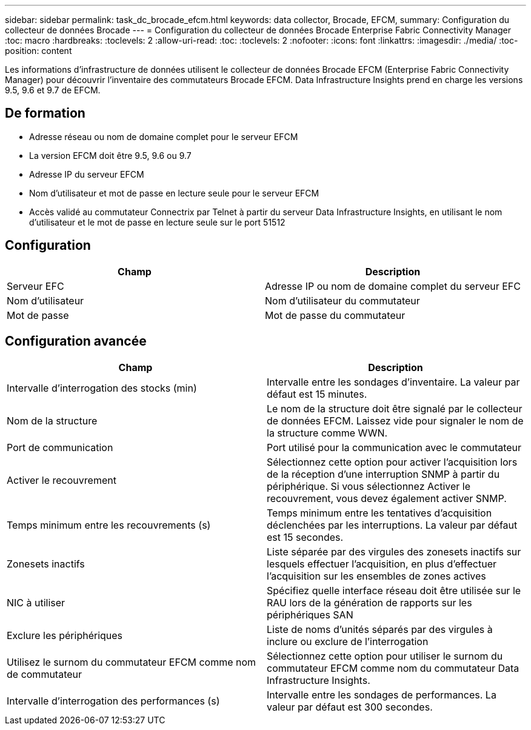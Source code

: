 ---
sidebar: sidebar 
permalink: task_dc_brocade_efcm.html 
keywords: data collector, Brocade, EFCM, 
summary: Configuration du collecteur de données Brocade 
---
= Configuration du collecteur de données Brocade Enterprise Fabric Connectivity Manager
:toc: macro
:hardbreaks:
:toclevels: 2
:allow-uri-read: 
:toc: 
:toclevels: 2
:nofooter: 
:icons: font
:linkattrs: 
:imagesdir: ./media/
:toc-position: content


[role="lead"]
Les informations d'infrastructure de données utilisent le collecteur de données Brocade EFCM (Enterprise Fabric Connectivity Manager) pour découvrir l'inventaire des commutateurs Brocade EFCM. Data Infrastructure Insights prend en charge les versions 9.5, 9.6 et 9.7 de EFCM.



== De formation

* Adresse réseau ou nom de domaine complet pour le serveur EFCM
* La version EFCM doit être 9.5, 9.6 ou 9.7
* Adresse IP du serveur EFCM
* Nom d'utilisateur et mot de passe en lecture seule pour le serveur EFCM
* Accès validé au commutateur Connectrix par Telnet à partir du serveur Data Infrastructure Insights, en utilisant le nom d'utilisateur et le mot de passe en lecture seule sur le port 51512




== Configuration

[cols="2*"]
|===
| Champ | Description 


| Serveur EFC | Adresse IP ou nom de domaine complet du serveur EFC 


| Nom d'utilisateur | Nom d'utilisateur du commutateur 


| Mot de passe | Mot de passe du commutateur 
|===


== Configuration avancée

[cols="2*"]
|===
| Champ | Description 


| Intervalle d'interrogation des stocks (min) | Intervalle entre les sondages d'inventaire. La valeur par défaut est 15 minutes. 


| Nom de la structure | Le nom de la structure doit être signalé par le collecteur de données EFCM. Laissez vide pour signaler le nom de la structure comme WWN. 


| Port de communication | Port utilisé pour la communication avec le commutateur 


| Activer le recouvrement | Sélectionnez cette option pour activer l'acquisition lors de la réception d'une interruption SNMP à partir du périphérique. Si vous sélectionnez Activer le recouvrement, vous devez également activer SNMP. 


| Temps minimum entre les recouvrements (s) | Temps minimum entre les tentatives d'acquisition déclenchées par les interruptions. La valeur par défaut est 15 secondes. 


| Zonesets inactifs | Liste séparée par des virgules des zonesets inactifs sur lesquels effectuer l'acquisition, en plus d'effectuer l'acquisition sur les ensembles de zones actives 


| NIC à utiliser | Spécifiez quelle interface réseau doit être utilisée sur le RAU lors de la génération de rapports sur les périphériques SAN 


| Exclure les périphériques | Liste de noms d'unités séparés par des virgules à inclure ou exclure de l'interrogation 


| Utilisez le surnom du commutateur EFCM comme nom de commutateur | Sélectionnez cette option pour utiliser le surnom du commutateur EFCM comme nom du commutateur Data Infrastructure Insights. 


| Intervalle d'interrogation des performances (s) | Intervalle entre les sondages de performances. La valeur par défaut est 300 secondes. 
|===
